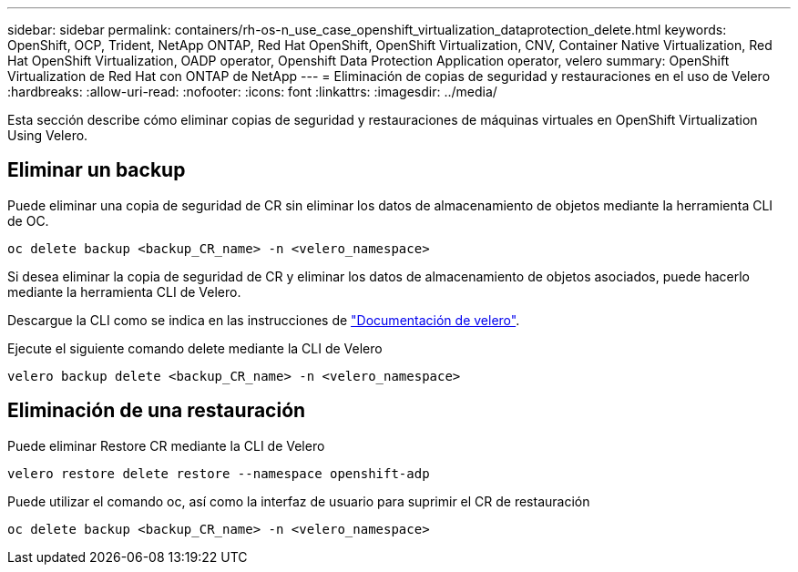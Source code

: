 ---
sidebar: sidebar 
permalink: containers/rh-os-n_use_case_openshift_virtualization_dataprotection_delete.html 
keywords: OpenShift, OCP, Trident, NetApp ONTAP, Red Hat OpenShift, OpenShift Virtualization, CNV, Container Native Virtualization, Red Hat OpenShift Virtualization, OADP operator, Openshift Data Protection Application operator, velero 
summary: OpenShift Virtualization de Red Hat con ONTAP de NetApp 
---
= Eliminación de copias de seguridad y restauraciones en el uso de Velero
:hardbreaks:
:allow-uri-read: 
:nofooter: 
:icons: font
:linkattrs: 
:imagesdir: ../media/


[role="lead"]
Esta sección describe cómo eliminar copias de seguridad y restauraciones de máquinas virtuales en OpenShift Virtualization Using Velero.



== Eliminar un backup

Puede eliminar una copia de seguridad de CR sin eliminar los datos de almacenamiento de objetos mediante la herramienta CLI de OC.

....
oc delete backup <backup_CR_name> -n <velero_namespace>
....
Si desea eliminar la copia de seguridad de CR y eliminar los datos de almacenamiento de objetos asociados, puede hacerlo mediante la herramienta CLI de Velero.

Descargue la CLI como se indica en las instrucciones de link:https://velero.io/docs/v1.3.0/basic-install/#install-the-cli["Documentación de velero"].

Ejecute el siguiente comando delete mediante la CLI de Velero

....
velero backup delete <backup_CR_name> -n <velero_namespace>
....


== Eliminación de una restauración

Puede eliminar Restore CR mediante la CLI de Velero

....
velero restore delete restore --namespace openshift-adp
....
Puede utilizar el comando oc, así como la interfaz de usuario para suprimir el CR de restauración

....
oc delete backup <backup_CR_name> -n <velero_namespace>
....